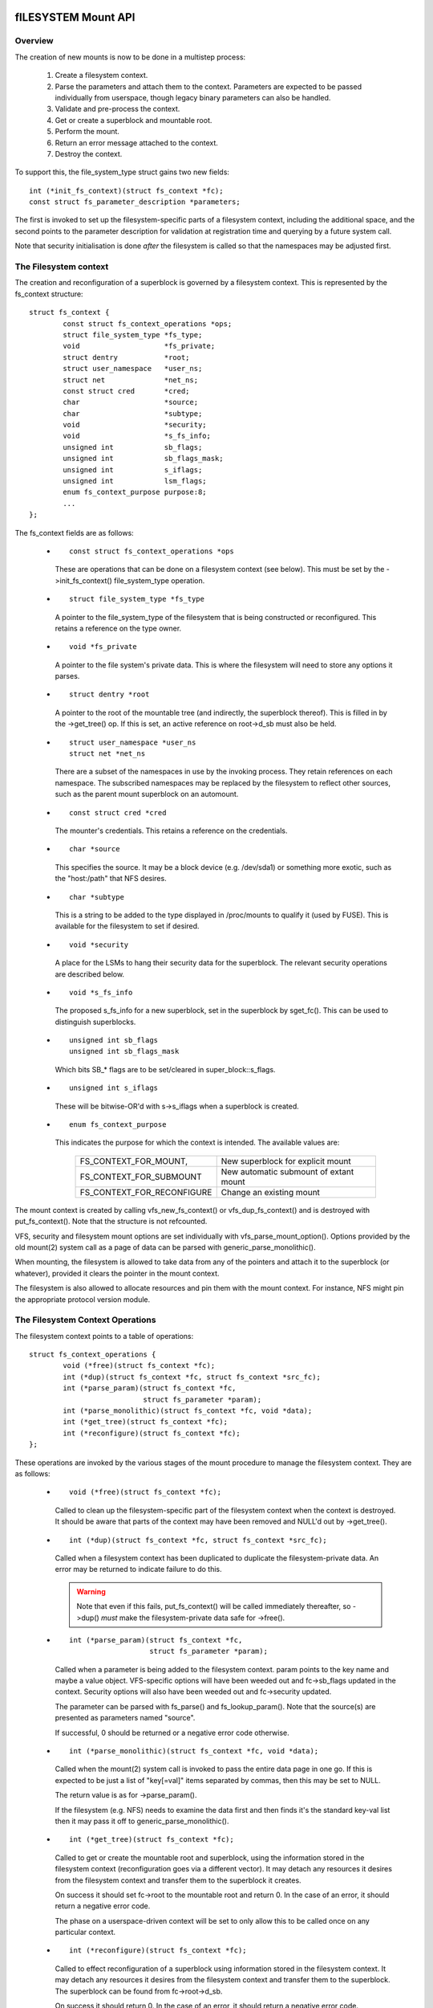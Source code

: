 .. SPDX-License-Identifier: GPL-2.0

====================
fILESYSTEM Mount API
====================

.. CONTENTS

 (1) Overview.

 (2) The filesystem context.

 (3) The filesystem context operations.

 (4) Filesystem context security.

 (5) VFS filesystem context API.

 (6) Superblock creation helpers.

 (7) Parameter description.

 (8) Parameter helper functions.


Overview
========

The creation of new mounts is now to be done in a multistep process:

 (1) Create a filesystem context.

 (2) Parse the parameters and attach them to the context.  Parameters are
     expected to be passed individually from userspace, though legacy binary
     parameters can also be handled.

 (3) Validate and pre-process the context.

 (4) Get or create a superblock and mountable root.

 (5) Perform the mount.

 (6) Return an error message attached to the context.

 (7) Destroy the context.

To support this, the file_system_type struct gains two new fields::

	int (*init_fs_context)(struct fs_context *fc);
	const struct fs_parameter_description *parameters;

The first is invoked to set up the filesystem-specific parts of a filesystem
context, including the additional space, and the second points to the
parameter description for validation at registration time and querying by a
future system call.

Note that security initialisation is done *after* the filesystem is called so
that the namespaces may be adjusted first.


The Filesystem context
======================

The creation and reconfiguration of a superblock is governed by a filesystem
context.  This is represented by the fs_context structure::

	struct fs_context {
		const struct fs_context_operations *ops;
		struct file_system_type *fs_type;
		void			*fs_private;
		struct dentry		*root;
		struct user_namespace	*user_ns;
		struct net		*net_ns;
		const struct cred	*cred;
		char			*source;
		char			*subtype;
		void			*security;
		void			*s_fs_info;
		unsigned int		sb_flags;
		unsigned int		sb_flags_mask;
		unsigned int		s_iflags;
		unsigned int		lsm_flags;
		enum fs_context_purpose	purpose:8;
		...
	};

The fs_context fields are as follows:

   * ::

       const struct fs_context_operations *ops

     These are operations that can be done on a filesystem context (see
     below).  This must be set by the ->init_fs_context() file_system_type
     operation.

   * ::

       struct file_system_type *fs_type

     A pointer to the file_system_type of the filesystem that is being
     constructed or reconfigured.  This retains a reference on the type owner.

   * ::

       void *fs_private

     A pointer to the file system's private data.  This is where the filesystem
     will need to store any options it parses.

   * ::

       struct dentry *root

     A pointer to the root of the mountable tree (and indirectly, the
     superblock thereof).  This is filled in by the ->get_tree() op.  If this
     is set, an active reference on root->d_sb must also be held.

   * ::

       struct user_namespace *user_ns
       struct net *net_ns

     There are a subset of the namespaces in use by the invoking process.  They
     retain references on each namespace.  The subscribed namespaces may be
     replaced by the filesystem to reflect other sources, such as the parent
     mount superblock on an automount.

   * ::

       const struct cred *cred

     The mounter's credentials.  This retains a reference on the credentials.

   * ::

       char *source

     This specifies the source.  It may be a block device (e.g. /dev/sda1) or
     something more exotic, such as the "host:/path" that NFS desires.

   * ::

       char *subtype

     This is a string to be added to the type displayed in /proc/mounts to
     qualify it (used by FUSE).  This is available for the filesystem to set if
     desired.

   * ::

       void *security

     A place for the LSMs to hang their security data for the superblock.  The
     relevant security operations are described below.

   * ::

       void *s_fs_info

     The proposed s_fs_info for a new superblock, set in the superblock by
     sget_fc().  This can be used to distinguish superblocks.

   * ::

       unsigned int sb_flags
       unsigned int sb_flags_mask

     Which bits SB_* flags are to be set/cleared in super_block::s_flags.

   * ::

       unsigned int s_iflags

     These will be bitwise-OR'd with s->s_iflags when a superblock is created.

   * ::

       enum fs_context_purpose

     This indicates the purpose for which the context is intended.  The
     available values are:

	==========================	======================================
	FS_CONTEXT_FOR_MOUNT,		New superblock for explicit mount
	FS_CONTEXT_FOR_SUBMOUNT		New automatic submount of extant mount
	FS_CONTEXT_FOR_RECONFIGURE	Change an existing mount
	==========================	======================================

The mount context is created by calling vfs_new_fs_context() or
vfs_dup_fs_context() and is destroyed with put_fs_context().  Note that the
structure is not refcounted.

VFS, security and filesystem mount options are set individually with
vfs_parse_mount_option().  Options provided by the old mount(2) system call as
a page of data can be parsed with generic_parse_monolithic().

When mounting, the filesystem is allowed to take data from any of the pointers
and attach it to the superblock (or whatever), provided it clears the pointer
in the mount context.

The filesystem is also allowed to allocate resources and pin them with the
mount context.  For instance, NFS might pin the appropriate protocol version
module.


The Filesystem Context Operations
=================================

The filesystem context points to a table of operations::

	struct fs_context_operations {
		void (*free)(struct fs_context *fc);
		int (*dup)(struct fs_context *fc, struct fs_context *src_fc);
		int (*parse_param)(struct fs_context *fc,
				   struct fs_parameter *param);
		int (*parse_monolithic)(struct fs_context *fc, void *data);
		int (*get_tree)(struct fs_context *fc);
		int (*reconfigure)(struct fs_context *fc);
	};

These operations are invoked by the various stages of the mount procedure to
manage the filesystem context.  They are as follows:

   * ::

	void (*free)(struct fs_context *fc);

     Called to clean up the filesystem-specific part of the filesystem context
     when the context is destroyed.  It should be aware that parts of the
     context may have been removed and NULL'd out by ->get_tree().

   * ::

	int (*dup)(struct fs_context *fc, struct fs_context *src_fc);

     Called when a filesystem context has been duplicated to duplicate the
     filesystem-private data.  An error may be returned to indicate failure to
     do this.

     .. Warning::

         Note that even if this fails, put_fs_context() will be called
	 immediately thereafter, so ->dup() *must* make the
	 filesystem-private data safe for ->free().

   * ::

	int (*parse_param)(struct fs_context *fc,
			   struct fs_parameter *param);

     Called when a parameter is being added to the filesystem context.  param
     points to the key name and maybe a value object.  VFS-specific options
     will have been weeded out and fc->sb_flags updated in the context.
     Security options will also have been weeded out and fc->security updated.

     The parameter can be parsed with fs_parse() and fs_lookup_param().  Note
     that the source(s) are presented as parameters named "source".

     If successful, 0 should be returned or a negative error code otherwise.

   * ::

	int (*parse_monolithic)(struct fs_context *fc, void *data);

     Called when the mount(2) system call is invoked to pass the entire data
     page in one go.  If this is expected to be just a list of "key[=val]"
     items separated by commas, then this may be set to NULL.

     The return value is as for ->parse_param().

     If the filesystem (e.g. NFS) needs to examine the data first and then
     finds it's the standard key-val list then it may pass it off to
     generic_parse_monolithic().

   * ::

	int (*get_tree)(struct fs_context *fc);

     Called to get or create the mountable root and superblock, using the
     information stored in the filesystem context (reconfiguration goes via a
     different vector).  It may detach any resources it desires from the
     filesystem context and transfer them to the superblock it creates.

     On success it should set fc->root to the mountable root and return 0.  In
     the case of an error, it should return a negative error code.

     The phase on a userspace-driven context will be set to only allow this to
     be called once on any particular context.

   * ::

	int (*reconfigure)(struct fs_context *fc);

     Called to effect reconfiguration of a superblock using information stored
     in the filesystem context.  It may detach any resources it desires from
     the filesystem context and transfer them to the superblock.  The
     superblock can be found from fc->root->d_sb.

     On success it should return 0.  In the case of an error, it should return
     a negative error code.

     .. Note:: reconfigure is intended as a replacement for remount_fs.


Filesystem context Security
===========================

The filesystem context contains a security pointer that the LSMs can use for
building up a security context for the superblock to be mounted.  There are a
number of operations used by the new mount code for this purpose:

   * ::

	int security_fs_context_alloc(struct fs_context *fc,
				      struct dentry *reference);

     Called to initialise fc->security (which is preset to NULL) and allocate
     any resources needed.  It should return 0 on success or a negative error
     code on failure.

     reference will be non-NULL if the context is being created for superblock
     reconfiguration (FS_CONTEXT_FOR_RECONFIGURE) in which case it indicates
     the root dentry of the superblock to be reconfigured.  It will also be
     non-NULL in the case of a submount (FS_CONTEXT_FOR_SUBMOUNT) in which case
     it indicates the automount point.

   * ::

	int security_fs_context_dup(struct fs_context *fc,
				    struct fs_context *src_fc);

     Called to initialise fc->security (which is preset to NULL) and allocate
     any resources needed.  The original filesystem context is pointed to by
     src_fc and may be used for reference.  It should return 0 on success or a
     negative error code on failure.

   * ::

	void security_fs_context_free(struct fs_context *fc);

     Called to clean up anything attached to fc->security.  Note that the
     contents may have been transferred to a superblock and the pointer cleared
     during get_tree.

   * ::

	int security_fs_context_parse_param(struct fs_context *fc,
					    struct fs_parameter *param);

     Called for each mount parameter, including the source.  The arguments are
     as for the ->parse_param() method.  It should return 0 to indicate that
     the parameter should be passed on to the filesystem, 1 to indicate that
     the parameter should be discarded or an error to indicate that the
     parameter should be rejected.

     The value pointed to by param may be modified (if a string) or stolen
     (provided the value pointer is NULL'd out).  If it is stolen, 1 must be
     returned to prevent it being passed to the filesystem.

   * ::

	int security_fs_context_validate(struct fs_context *fc);

     Called after all the options have been parsed to validate the collection
     as a whole and to do any necessary allocation so that
     security_sb_get_tree() and security_sb_reconfigure() are less likely to
     fail.  It should return 0 or a negative error code.

     In the case of reconfiguration, the target superblock will be accessible
     via fc->root.

   * ::

	int security_sb_get_tree(struct fs_context *fc);

     Called during the mount procedure to verify that the specified superblock
     is allowed to be mounted and to transfer the security data there.  It
     should return 0 or a negative error code.

   * ::

	void security_sb_reconfigure(struct fs_context *fc);

     Called to apply any reconfiguration to an LSM's context.  It must not
     fail.  Error checking and resource allocation must be done in advance by
     the parameter parsing and validation hooks.

   * ::

	int security_sb_mountpoint(struct fs_context *fc,
			           struct path *mountpoint,
				   unsigned int mnt_flags);

     Called during the mount procedure to verify that the root dentry attached
     to the context is permitted to be attached to the specified mountpoint.
     It should return 0 on success or a negative error code on failure.


VFS Filesystem context API
==========================

There are four operations for creating a filesystem context and one for
destroying a context:

   * ::

       struct fs_context *fs_context_for_mount(struct file_system_type *fs_type,
					       unsigned int sb_flags);

     Allocate a filesystem context for the purpose of setting up a new mount,
     whether that be with a new superblock or sharing an existing one.  This
     sets the superblock flags, initialises the security and calls
     fs_type->init_fs_context() to initialise the filesystem private data.

     fs_type specifies the filesystem type that will manage the context and
     sb_flags presets the superblock flags stored therein.

   * ::

       struct fs_context *fs_context_for_reconfigure(
		struct dentry *dentry,
		unsigned int sb_flags,
		unsigned int sb_flags_mask);

     Allocate a filesystem context for the purpose of reconfiguring an
     existing superblock.  dentry provides a reference to the superblock to be
     configured.  sb_flags and sb_flags_mask indicate which superblock flags
     need changing and to what.

   * ::

       struct fs_context *fs_context_for_submount(
		struct file_system_type *fs_type,
		struct dentry *reference);

     Allocate a filesystem context for the purpose of creating a new mount for
     an automount point or other derived superblock.  fs_type specifies the
     filesystem type that will manage the context and the reference dentry
     supplies the parameters.  Namespaces are propagated from the reference
     dentry's superblock also.

     Note that it's not a requirement that the reference dentry be of the same
     filesystem type as fs_type.

   * ::

        struct fs_context *vfs_dup_fs_context(struct fs_context *src_fc);

     Duplicate a filesystem context, copying any options noted and duplicating
     or additionally referencing any resources held therein.  This is available
     for use where a filesystem has to get a mount within a mount, such as NFS4
     does by internally mounting the root of the target server and then doing a
     private pathwalk to the target directory.

     The purpose in the new context is inherited from the old one.

   * ::

       void put_fs_context(struct fs_context *fc);

     Destroy a filesystem context, releasing any resources it holds.  This
     calls the ->free() operation.  This is intended to be called by anyone who
     created a filesystem context.

     .. Warning::

        filesystem contexts are not refcounted, so this causes unconditional
	destruction.

In all the above operations, apart from the put op, the return is a mount
context pointer or a negative error code.

For the remaining operations, if an error occurs, a negative error code will be
returned.

   * ::

        int vfs_parse_fs_param(struct fs_context *fc,
			       struct fs_parameter *param);

     Supply a single mount parameter to the filesystem context.  This include
     the specification of the source/device which is specified as the "source"
     parameter (which may be specified multiple times if the filesystem
     supports that).

     param specifies the parameter key name and the value.  The parameter is
     first checked to see if it corresponds to a standard mount flag (in which
     case it is used to set an SB_xxx flag and consumed) or a security option
     (in which case the LSM consumes it) before it is passed on to the
     filesystem.

     The parameter value is typed and can be one of:

	====================		=============================
	fs_value_is_flag		Parameter not given a value
	fs_value_is_string		Value is a string
	fs_value_is_blob		Value is a binary blob
	fs_value_is_filename		Value is a filename* + dirfd
	fs_value_is_file		Value is an open file (file*)
	====================		=============================

     If there is a value, that value is stored in a union in the struct in one
     of param->{string,blob,name,file}.  Note that the function may steal and
     clear the pointer, but then becomes responsible for disposing of the
     object.

   * ::

       int vfs_parse_fs_string(struct fs_context *fc, const char *key,
			       const char *value, size_t v_size);

     A wrapper around vfs_parse_fs_param() that copies the value string it is
     passed.

   * ::

       int generic_parse_monolithic(struct fs_context *fc, void *data);

     Parse a sys_mount() data page, assuming the form to be a text list
     consisting of key[=val] options separated by commas.  Each item in the
     list is passed to vfs_mount_option().  This is the default when the
     ->parse_monolithic() method is NULL.

   * ::

       int vfs_get_tree(struct fs_context *fc);

     Get or create the mountable root and superblock, using the parameters in
     the filesystem context to select/configure the superblock.  This invokes
     the ->get_tree() method.

   * ::

       struct vfsmount *vfs_create_mount(struct fs_context *fc);

     Create a mount given the parameters in the specified filesystem context.
     Note that this does not attach the mount to anything.


Superblock Creation Helpers
===========================

A number of VFS helpers are available for use by filesystems for the creation
or looking up of superblocks.

   * ::

       struct super_block *
       sget_fc(struct fs_context *fc,
	       int (*test)(struct super_block *sb, struct fs_context *fc),
	       int (*set)(struct super_block *sb, struct fs_context *fc));

     This is the core routine.  If test is non-NULL, it searches for an
     existing superblock matching the criteria held in the fs_context, using
     the test function to match them.  If no match is found, a new superblock
     is created and the set function is called to set it up.

     Prior to the set function being called, fc->s_fs_info will be transferred
     to sb->s_fs_info - and fc->s_fs_info will be cleared if set returns
     success (ie. 0).

The following helpers all wrap sget_fc():

   * ::

       int vfs_get_super(struct fs_context *fc,
		         enum vfs_get_super_keying keying,
		         int (*fill_super)(struct super_block *sb,
					   struct fs_context *fc))

     This creates/looks up a deviceless superblock.  The keying indicates how
     many superblocks of this type may exist and in what manner they may be
     shared:

	(1) vfs_get_single_super

	    Only one such superblock may exist in the system.  Any further
	    attempt to get a new superblock gets this one (and any parameter
	    differences are ignored).

	(2) vfs_get_keyed_super

	    Multiple superblocks of this type may exist and they're keyed on
	    their s_fs_info pointer (for example this may refer to a
	    namespace).

	(3) vfs_get_independent_super

	    Multiple independent superblocks of this type may exist.  This
	    function never matches an existing one and always creates a new
	    one.


=====================
PARAMETER DESCRIPTION
=====================

Parameters are described using structures defined in linux/fs_parser.h.
There's a core description struct that links everything together::

	struct fs_parameter_description {
		const struct fs_parameter_spec *specs;
		const struct fs_parameter_enum *enums;
	};

For example::

	enum {
		Opt_autocell,
		Opt_bar,
		Opt_dyn,
		Opt_foo,
		Opt_source,
	};

	static const struct fs_parameter_description afs_fs_parameters = {
		.specs		= afs_param_specs,
		.enums		= afs_param_enums,
	};

The members are as follows:

 (1) ::

       const struct fs_parameter_specification *specs;

     Table of parameter specifications, terminated with a null entry, where the
     entries are of type::

	struct fs_parameter_spec {
		const char		*name;
		u8			opt;
		enum fs_parameter_type	type:8;
		unsigned short		flags;
	};

     The 'name' field is a string to match exactly to the parameter key (no
     wildcards, patterns and no case-independence) and 'opt' is the value that
     will be returned by the fs_parser() function in the case of a successful
     match.

     The 'type' field indicates the desired value type and must be one of:

	=======================	=======================	=====================
	TYPE NAME		EXPECTED VALUE		RESULT IN
	=======================	=======================	=====================
	fs_param_is_flag	No value		n/a
	fs_param_is_bool	Boolean value		result->boolean
	fs_param_is_u32		32-bit unsigned int	result->uint_32
	fs_param_is_u32_octal	32-bit octal int	result->uint_32
	fs_param_is_u32_hex	32-bit hex int		result->uint_32
	fs_param_is_s32		32-bit signed int	result->int_32
	fs_param_is_u64		64-bit unsigned int	result->uint_64
	fs_param_is_enum	Enum value name 	result->uint_32
	fs_param_is_string	Arbitrary string	param->string
	fs_param_is_blob	Binary blob		param->blob
	fs_param_is_blockdev	Blockdev path		* Needs lookup
	fs_param_is_path	Path			* Needs lookup
	fs_param_is_fd		File descriptor		result->int_32
	=======================	=======================	=====================

     Note that if the value is of fs_param_is_bool type, fs_parse() will try
     to match any string value against "0", "1", "no", "yes", "false", "true".

     Each parameter can also be qualified with 'flags':

	=======================	================================================
	fs_param_v_optional	The value is optional
	fs_param_neg_with_no	result->negated set if key is prefixed with "no"
	fs_param_neg_with_empty	result->negated set if value is ""
	fs_param_deprecated	The parameter is deprecated.
	=======================	================================================

     These are wrapped with a number of convenience wrappers:

	=======================	===============================================
	MACRO			SPECIFIES
	=======================	===============================================
	fsparam_flag()		fs_param_is_flag
	fsparam_flag_no()	fs_param_is_flag, fs_param_neg_with_no
	fsparam_bool()		fs_param_is_bool
	fsparam_u32()		fs_param_is_u32
	fsparam_u32oct()	fs_param_is_u32_octal
	fsparam_u32hex()	fs_param_is_u32_hex
	fsparam_s32()		fs_param_is_s32
	fsparam_u64()		fs_param_is_u64
	fsparam_enum()		fs_param_is_enum
	fsparam_string()	fs_param_is_string
	fsparam_blob()		fs_param_is_blob
	fsparam_bdev()		fs_param_is_blockdev
	fsparam_path()		fs_param_is_path
	fsparam_fd()		fs_param_is_fd
	=======================	===============================================

     all of which take two arguments, name string and option number - for
     example::

	static const struct fs_parameter_spec afs_param_specs[] = {
		fsparam_flag	("autocell",	Opt_autocell),
		fsparam_flag	("dyn",		Opt_dyn),
		fsparam_string	("source",	Opt_source),
		fsparam_flag_no	("foo",		Opt_foo),
		{}
	};

     An addition macro, __fsparam() is provided that takes an additional pair
     of arguments to specify the type and the flags for anything that doesn't
     match one of the above macros.

 (2) ::

       const struct fs_parameter_enum *enums;

     Table of enum value names to integer mappings, terminated with a null
     entry.  This is of type::

	struct fs_parameter_enum {
		u8		opt;
		char		name[14];
		u8		value;
	};

     Where the array is an unsorted list of { parameter ID, name }-keyed
     elements that indicate the value to map to, e.g.::

	static const struct fs_parameter_enum afs_param_enums[] = {
		{ Opt_bar,   "x",      1},
		{ Opt_bar,   "y",      23},
		{ Opt_bar,   "z",      42},
	};

     If a parameter of type fs_param_is_enum is encountered, fs_parse() will
     try to look the value up in the enum table and the result will be stored
     in the parse result.

The parser should be pointed to by the parser pointer in the file_system_type
struct as this will provide validation on registration (if
CONFIG_VALIDATE_FS_PARSER=y) and will allow the description to be queried from
userspace using the fsinfo() syscall.


Parameter Helper Functions
==========================

A number of helper functions are provided to help a filesystem or an LSM
process the parameters it is given.

   * ::

       int lookup_constant(const struct constant_table tbl[],
			   const char *name, int not_found);

     Look up a constant by name in a table of name -> integer mappings.  The
     table is an array of elements of the following type::

	struct constant_table {
		const char	*name;
		int		value;
	};

     If a match is found, the corresponding value is returned.  If a match
     isn't found, the not_found value is returned instead.

   * ::

       bool validate_constant_table(const struct constant_table *tbl,
				    size_t tbl_size,
				    int low, int high, int special);

     Validate a constant table.  Checks that all the elements are appropriately
     ordered, that there are no duplicates and that the values are between low
     and high inclusive, though provision is made for one allowable special
     value outside of that range.  If no special value is required, special
     should just be set to lie inside the low-to-high range.

     If all is good, true is returned.  If the table is invalid, errors are
     logged to dmesg and false is returned.

   * ::

       bool fs_validate_description(const struct fs_parameter_description *desc);

     This performs some validation checks on a parameter description.  It
     returns true if the description is good and false if it is not.  It will
     log errors to dmesg if validation fails.

   * ::

        int fs_parse(struct fs_context *fc,
		     const struct fs_parameter_description *desc,
		     struct fs_parameter *param,
		     struct fs_parse_result *result);

     This is the main interpreter of parameters.  It uses the parameter
     description to look up a parameter by key name and to convert that to an
     option number (which it returns).

     If successful, and if the parameter type indicates the result is a
     boolean, integer or enum type, the value is converted by this function and
     the result stored in result->{boolean,int_32,uint_32,uint_64}.

     If a match isn't initially made, the key is prefixed with "no" and no
     value is present then an attempt will be made to look up the key with the
     prefix removed.  If this matches a parameter for which the type has flag
     fs_param_neg_with_no set, then a match will be made and result->negated
     will be set to true.

     If the parameter isn't matched, -ENOPARAM will be returned; if the
     parameter is matched, but the value is erroneous, -EINVAL will be
     returned; otherwise the parameter's option number will be returned.

   * ::

       int fs_lookup_param(struct fs_context *fc,
			   struct fs_parameter *value,
			   bool want_bdev,
			   struct path *_path);

     This takes a parameter that carries a string or filename type and attempts
     to do a path lookup on it.  If the parameter expects a blockdev, a check
     is made that the inode actually represents one.

     Returns 0 if successful and ``*_path`` will be set; returns a negative
     error code if not.
